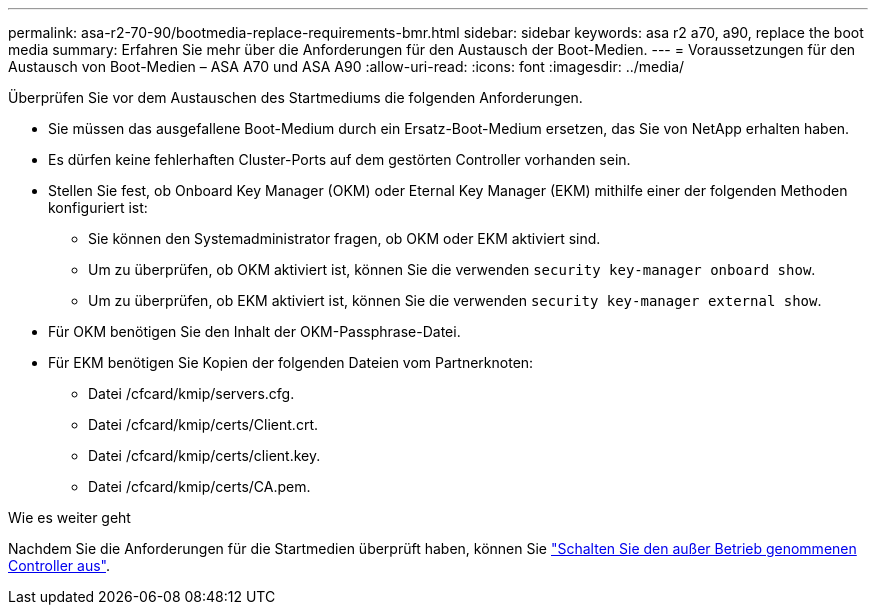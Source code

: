 ---
permalink: asa-r2-70-90/bootmedia-replace-requirements-bmr.html 
sidebar: sidebar 
keywords: asa r2 a70, a90, replace the boot media 
summary: Erfahren Sie mehr über die Anforderungen für den Austausch der Boot-Medien. 
---
= Voraussetzungen für den Austausch von Boot-Medien – ASA A70 und ASA A90
:allow-uri-read: 
:icons: font
:imagesdir: ../media/


[role="lead"]
Überprüfen Sie vor dem Austauschen des Startmediums die folgenden Anforderungen.

* Sie müssen das ausgefallene Boot-Medium durch ein Ersatz-Boot-Medium ersetzen, das Sie von NetApp erhalten haben.
* Es dürfen keine fehlerhaften Cluster-Ports auf dem gestörten Controller vorhanden sein.
* Stellen Sie fest, ob Onboard Key Manager (OKM) oder Eternal Key Manager (EKM) mithilfe einer der folgenden Methoden konfiguriert ist:
+
** Sie können den Systemadministrator fragen, ob OKM oder EKM aktiviert sind.
** Um zu überprüfen, ob OKM aktiviert ist, können Sie die verwenden `security key-manager onboard show`.
** Um zu überprüfen, ob EKM aktiviert ist, können Sie die verwenden `security key-manager external show`.


* Für OKM benötigen Sie den Inhalt der OKM-Passphrase-Datei.
* Für EKM benötigen Sie Kopien der folgenden Dateien vom Partnerknoten:
+
** Datei /cfcard/kmip/servers.cfg.
** Datei /cfcard/kmip/certs/Client.crt.
** Datei /cfcard/kmip/certs/client.key.
** Datei /cfcard/kmip/certs/CA.pem.




.Wie es weiter geht
Nachdem Sie die Anforderungen für die Startmedien überprüft haben, können Sie link:bootmedia-shutdown-bmr.html["Schalten Sie den außer Betrieb genommenen Controller aus"].
